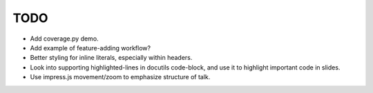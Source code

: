 TODO
====

* Add coverage.py demo.

* Add example of feature-adding workflow?

* Better styling for inline literals, especially within headers.

* Look into supporting highlighted-lines in docutils code-block, and use it to
  highlight important code in slides.

* Use impress.js movement/zoom to emphasize structure of talk.
